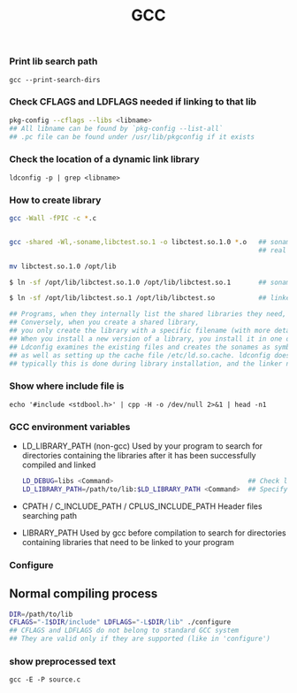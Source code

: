 #+TITLE: GCC
#+OPTIONS: ^:nil

*** Print lib search path
=gcc --print-search-dirs=


*** Check CFLAGS and LDFLAGS needed if linking to that lib
#+BEGIN_SRC sh
pkg-config --cflags --libs <libname>
## All libname can be found by `pkg-config --list-all`
## .pc file can be found under /usr/lib/pkgconfig if it exists
#+END_SRC


*** Check the location of a dynamic link library
=ldconfig -p | grep <libname>=


*** How to create library
#+BEGIN_SRC sh
gcc -Wall -fPIC -c *.c


gcc -shared -Wl,-soname,libctest.so.1 -o libctest.so.1.0 *.o   ## soname   : libctest.so.1
                                                               ## real name: libctest.so.1.0

mv libctest.so.1.0 /opt/lib

$ ln -sf /opt/lib/libctest.so.1.0 /opt/lib/libctest.so.1       ## soname is a symbolic link to the real name

$ ln -sf /opt/lib/libctest.so.1 /opt/lib/libctest.so           ## linker name is a symbolic link to the soname

## Programs, when they internally list the shared libraries they need, should only list the soname they need.
## Conversely, when you create a shared library,
## you only create the library with a specific filename (with more detailed version information).
## When you install a new version of a library, you install it in one of a few special directories and then run the program ldconfig(8).
## Ldconfig examines the existing files and creates the sonames as symbolic links to the real names,
## as well as setting up the cache file /etc/ld.so.cache. ldconfig doesn’t set up the linker names;
## typically this is done during library installation, and the linker name is simply created as a symbolic to the latest soname or the latest real name.
#+END_SRC


*** Show where include file is
=echo '#include <stdbool.h>' | cpp -H -o /dev/null 2>&1 | head -n1=

*** GCC environment variables

- LD_LIBRARY_PATH (non-gcc)
  Used by your program to search for directories containing the libraries after it has been successfully compiled and linked
  #+BEGIN_SRC sh
LD_DEBUG=libs <Command>                                  ## Check load process info when executing <Command>
LD_LIBRARY_PATH=/path/to/lib:$LD_LIBRARY_PATH <Command>  ## Specify dynamic load library searching paths when executing <Command>
  #+END_SRC

- CPATH / C_INCLUDE_PATH / CPLUS_INCLUDE_PATH
  Header files searching path

- LIBRARY_PATH
  Used by gcc before compilation to search for directories containing libraries that need to be linked to your program

*** Configure
** Normal compiling process
#+BEGIN_SRC sh
  DIR=/path/to/lib
  CFLAGS="-I$DIR/include" LDFLAGS="-L$DIR/lib" ./configure
  ## CFLAGS and LDFLAGS do not belong to standard GCC system
  ## They are valid only if they are supported (like in 'configure')
#+END_SRC

*** show preprocessed text

=gcc -E -P source.c=
